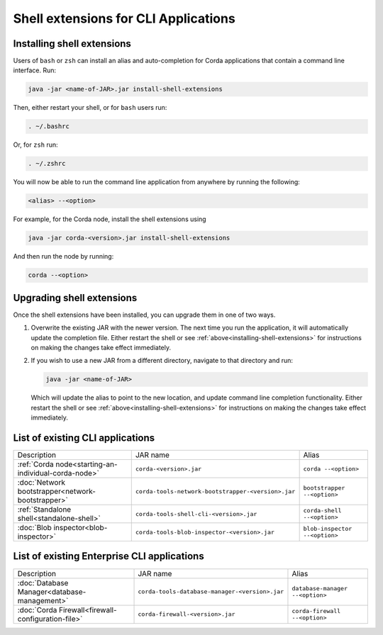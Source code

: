 Shell extensions for CLI Applications
=====================================

.. _installing-shell-extensions:

Installing shell extensions
~~~~~~~~~~~~~~~~~~~~~~~~~~~

Users of ``bash`` or ``zsh`` can install an alias and auto-completion for Corda applications that contain a command line interface. Run:

.. code-block:: shell

   java -jar <name-of-JAR>.jar install-shell-extensions

Then, either restart your shell, or for ``bash`` users run:

.. code-block:: shell

   . ~/.bashrc

Or, for ``zsh`` run:

.. code-block:: shell

   . ~/.zshrc

You will now be able to run the command line application from anywhere by running the following:

.. code-block:: shell

   <alias> --<option>

For example, for the Corda node, install the shell extensions using

.. code-block:: shell

   java -jar corda-<version>.jar install-shell-extensions

And then run the node by running:

.. code-block:: shell

   corda --<option>

Upgrading shell extensions
~~~~~~~~~~~~~~~~~~~~~~~~~~

Once the shell extensions have been installed, you can upgrade them in one of two ways.

1) Overwrite the existing JAR with the newer version. The next time you run the application, it will automatically update
   the completion file. Either restart the shell or see :ref:`above<installing-shell-extensions>` for instructions
   on making the changes take effect immediately.
2) If you wish to use a new JAR from a different directory, navigate to that directory and run:

   .. code-block:: shell

      java -jar <name-of-JAR>

   Which will update the alias to point to the new location, and update command line completion functionality. Either
   restart the shell or see :ref:`above<installing-shell-extensions>` for instructions on making the changes take effect immediately.

List of existing CLI applications
~~~~~~~~~~~~~~~~~~~~~~~~~~~~~~~~~

+----------------------------------------------------------------+--------------------------------------------------------------+--------------------------------+
| Description                                                    | JAR name                                                     | Alias                          |
+----------------------------------------------------------------+--------------------------------------------------------------+--------------------------------+
| :ref:`Corda node<starting-an-individual-corda-node>`           | ``corda-<version>.jar``                                      | ``corda --<option>``           |
+----------------------------------------------------------------+--------------------------------------------------------------+--------------------------------+
| :doc:`Network bootstrapper<network-bootstrapper>`              | ``corda-tools-network-bootstrapper-<version>.jar``           | ``bootstrapper --<option>``    |
+----------------------------------------------------------------+--------------------------------------------------------------+--------------------------------+
| :ref:`Standalone shell<standalone-shell>`                      | ``corda-tools-shell-cli-<version>.jar``                      | ``corda-shell --<option>``     |
+----------------------------------------------------------------+--------------------------------------------------------------+--------------------------------+
| :doc:`Blob inspector<blob-inspector>`                          | ``corda-tools-blob-inspector-<version>.jar``                 | ``blob-inspector --<option>``  |
+----------------------------------------------------------------+--------------------------------------------------------------+--------------------------------+

List of existing Enterprise CLI applications
~~~~~~~~~~~~~~~~~~~~~~~~~~~~~~~~~~~~~~~~~~~~

+----------------------------------------------------------------+--------------------------------------------------------------+----------------------------------+
| Description                                                    | JAR name                                                     | Alias                            |
+----------------------------------------------------------------+--------------------------------------------------------------+----------------------------------+
| :doc:`Database Manager<database-management>`                   | ``corda-tools-database-manager-<version>.jar``               | ``database-manager --<option>``  |
+----------------------------------------------------------------+--------------------------------------------------------------+----------------------------------+
| :doc:`Corda Firewall<firewall-configuration-file>`             | ``corda-firewall-<version>.jar``                             | ``corda-firewall --<option>``    |
+----------------------------------------------------------------+--------------------------------------------------------------+----------------------------------+